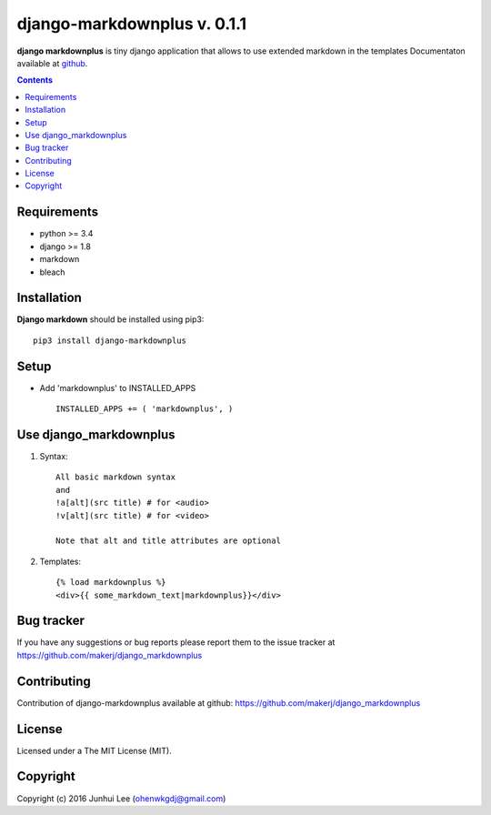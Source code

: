 django-markdownplus v. 0.1.1
############################

.. _description:

**django markdownplus** is tiny django application that allows to use extended markdown in the templates
Documentaton available at github_.

.. contents::

.. _requirements:

Requirements
============

- python >= 3.4
- django >= 1.8
- markdown
- bleach


.. _installation:

Installation
============

**Django markdown** should be installed using pip3: ::

    pip3 install django-markdownplus


Setup
=====

- Add 'markdownplus' to INSTALLED_APPS ::

    INSTALLED_APPS += ( 'markdownplus', )


Use django_markdownplus
=======================
#) Syntax: ::

    All basic markdown syntax
    and
    !a[alt](src title) # for <audio>
    !v[alt](src title) # for <video>

    Note that alt and title attributes are optional

#) Templates: ::

    {% load markdownplus %}
    <div>{{ some_markdown_text|markdownplus}}</div>

Bug tracker
===========

If you have any suggestions or bug reports
please report them to the issue tracker
at https://github.com/makerj/django_markdownplus


Contributing
============

Contribution of django-markdownplus available at github: https://github.com/makerj/django_markdownplus


License
=======

Licensed under a The MIT License (MIT).


Copyright
=========

Copyright (c) 2016 Junhui Lee (ohenwkgdj@gmail.com)

.. _github: https://github.com/makerj/django_markdownplus